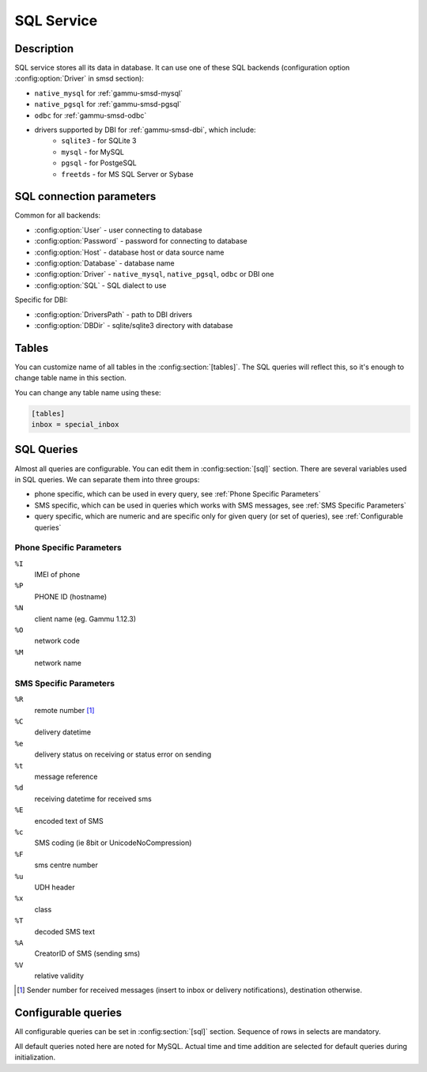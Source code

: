 .. _gammu-smsd-sql:

SQL Service
===========

Description
-----------

SQL service stores all its data in database. It can use one of these SQL backends
(configuration option :config:option:`Driver` in smsd section):

* ``native_mysql`` for :ref:`gammu-smsd-mysql`
* ``native_pgsql`` for :ref:`gammu-smsd-pgsql`
* ``odbc`` for :ref:`gammu-smsd-odbc`
* drivers supported by DBI for :ref:`gammu-smsd-dbi`, which include:
    * ``sqlite3`` - for SQLite 3
    * ``mysql`` - for MySQL
    * ``pgsql`` - for PostgeSQL
    * ``freetds`` - for MS SQL Server or Sybase

SQL connection parameters
-------------------------

Common for all backends:

* :config:option:`User` - user connecting to database
* :config:option:`Password` - password for connecting to database
* :config:option:`Host` - database host or data source name
* :config:option:`Database` - database name
* :config:option:`Driver` - ``native_mysql``, ``native_pgsql``, ``odbc`` or DBI one
* :config:option:`SQL` - SQL dialect to use

Specific for DBI:

* :config:option:`DriversPath` - path to DBI drivers
* :config:option:`DBDir` - sqlite/sqlite3 directory with database

.. seealso:: The variables are fully described in :ref:`gammurc` documentation.

.. _Custom tables:

Tables
------

.. versionadded:: 1.37.1

You can customize name of all tables in the :config:section:`[tables]`. The SQL
queries will reflect this, so it's enough to change table name in this section.

.. config:option:: daemons

    Name of the :ref:`daemons` table.

.. config:option:: gammu

    Name of the :ref:`gammu-table` table.

.. config:option:: inbox

    Name of the :ref:`inbox` table.

.. config:option:: sentitems

    Name of the :ref:`sentitems` table.

.. config:option:: outbox

    Name of the :ref:`outbox` table.

.. config:option:: outbox_multipart

    Name of the :ref:`outbox_multipart` table.

.. config:option:: phones

    Name of the :ref:`phones` table.

You can change any table name using these:

.. code-block:: ini

    [tables]
    inbox = special_inbox

.. _SQL Queries:

SQL Queries
-----------

Almost all queries are configurable. You can edit them in
:config:section:`[sql]` section. There are several variables used in SQL
queries. We can separate them into three groups:

* phone specific, which can be used in every query, see :ref:`Phone Specific Parameters`
* SMS specific, which can be used in queries which works with SMS messages, see :ref:`SMS Specific Parameters`
* query specific, which are numeric and are specific only for given query (or set of queries), see :ref:`Configurable queries`

.. _Phone Specific Parameters:

Phone Specific Parameters
+++++++++++++++++++++++++

``%I``
    IMEI of phone
``%P``
    PHONE ID (hostname)
``%N``
    client name (eg. Gammu 1.12.3)
``%O``
    network code
``%M``
    network name
    

.. _SMS Specific Parameters:

SMS Specific Parameters
+++++++++++++++++++++++

``%R``
    remote number [#f1]_
``%C``
    delivery datetime
``%e``
    delivery status on receiving or status error on sending
``%t``
    message reference
``%d``
    receiving datetime for received sms
``%E``
    encoded text of SMS
``%c``
    SMS coding (ie 8bit or UnicodeNoCompression)
``%F``
    sms centre number
``%u``
    UDH header
``%x``
    class
``%T``
    decoded SMS text
``%A``
    CreatorID of SMS (sending sms)
``%V``
    relative validity

.. [#f1] Sender number for received messages (insert to inbox or delivery notifications), destination otherwise.

.. _Configurable queries:

Configurable queries
--------------------

All configurable queries can be set in :config:section:`[sql]` section. Sequence of rows in selects are mandatory.

All default queries noted here are noted for MySQL. Actual time and time addition
are selected for default queries during initialization.

.. config:option:: delete_phone

    Deletes phone from database.

    Default value:

    .. code-block:: sql

        DELETE FROM phones WHERE IMEI = %I

.. config:option:: insert_phone

    Inserts phone to database.

    Default value:

    .. code-block:: sql

        INSERT INTO phones (IMEI, ID, Send, Receive, InsertIntoDB, TimeOut, Client, Battery, Signal)
        VALUES (%I, %P, %1, %2, NOW(), (NOW() + INTERVAL 10 SECOND) + 0, %N, -1, -1)

    Query specific parameters:

    ``%1``
        enable send (yes or no) - configuration option Send
    ``%2``
        enable receive (yes or no)  - configuration option Receive

.. config:option:: save_inbox_sms_select

    Select message for update delivery status.

    Default value:

    .. code-block:: sql

        SELECT ID, Status, SendingDateTime, DeliveryDateTime, SMSCNumber FROM sentitems
        WHERE DeliveryDateTime IS NULL AND SenderID = %P AND TPMR = %t AND DestinationNumber = %R

.. config:option:: save_inbox_sms_update_delivered

    Update message delivery status if message was delivered.

    Default value:

    .. code-block:: sql

        UPDATE sentitems SET DeliveryDateTime = %C, Status = %1, StatusError = %e WHERE ID = %2 AND TPMR = %t

    Query specific parameters:

    ``%1``
        delivery status returned by GSM network
    ``%2``
        ID of message

.. config:option:: save_inbox_sms_update

    Update message if there is an delivery error.

    Default value:

    .. code-block:: sql

        UPDATE sentitems SET Status = %1, StatusError = %e WHERE ID = %2 AND TPMR = %t

    Query specific parameters:

    ``%1``
        delivery status returned by GSM network
    ``%2``
        ID of message

.. config:option:: save_inbox_sms_insert

    Insert received message.

    Default value:

    .. code-block:: sql

        INSERT INTO inbox (ReceivingDateTime, Text, SenderNumber, Coding, SMSCNumber, UDH,
        Class, TextDecoded, RecipientID) VALUES (%d, %E, %R, %c, %F, %u, %x, %T, %P)

.. config:option:: update_received

    Update statistics after receiving message.

    Default value:

    .. code-block:: sql

        UPDATE phones SET Received = Received + 1 WHERE IMEI = %I

.. config:option:: refresh_send_status

    Update messages in outbox.

    Default value:

    .. code-block:: sql

        UPDATE outbox SET SendingTimeOut = (NOW() + INTERVAL 60 SECOND) + 0
        WHERE ID = %1 AND (SendingTimeOut < NOW() OR SendingTimeOut IS NULL)

    The default query calculates sending timeout based on :config:option:`LoopSleep`
    value.

    Query specific parameters:

    ``%1``
        ID of message

.. config:option:: find_outbox_sms_id

    Find sms messages for sending.

    Default value:

    .. code-block:: sql

        SELECT ID, InsertIntoDB, SendingDateTime, SenderID FROM outbox
        WHERE SendingDateTime < NOW() AND SendingTimeOut <  NOW() AND
        SendBefore >= CURTIME() AND SendAfter <= CURTIME() AND
        ( SenderID is NULL OR SenderID = '' OR SenderID = %P ) ORDER BY InsertIntoDB ASC LIMIT %1

    Query specific parameters:

    ``%1``
        limit of sms messages sended in one walk in loop

.. config:option:: find_outbox_body

    Select body of message.

    Default value:

    .. code-block:: sql

        SELECT Text, Coding, UDH, Class, TextDecoded, ID, DestinationNumber, MultiPart,
        RelativeValidity, DeliveryReport, CreatorID FROM outbox WHERE ID=%1

    Query specific parameters:

    ``%1``
        ID of message

.. config:option:: find_outbox_multipart

    Select remaining parts of sms message.

    Default value:

    .. code-block:: sql

        SELECT Text, Coding, UDH, Class, TextDecoded, ID, SequencePosition
        FROM outbox_multipart WHERE ID=%1 AND SequencePosition=%2

    Query specific parameters:

    ``%1``
        ID of message
    ``%2``
        Number of multipart message

.. config:option:: delete_outbox

    Remove messages from outbox after threir successful send.

    Default value:

    .. code-block:: sql

        DELETE FROM outbox WHERE ID=%1

    Query specific parameters:

    ``%1``
        ID of message

.. config:option:: delete_outbox_multipart

    Remove messages from outbox_multipart after threir successful send.

    Default value:

    .. code-block:: sql

        DELETE FROM outbox_multipart WHERE ID=%1

    Query specific parameters:

    ``%1``
        ID of message

.. config:option:: create_outbox

    Create message (insert to outbox).

    Default value:

    .. code-block:: sql

        INSERT INTO outbox (CreatorID, SenderID, DeliveryReport, MultiPart,
        InsertIntoDB, Text, DestinationNumber, RelativeValidity, Coding, UDH, Class,
        TextDecoded) VALUES (%1, %P, %2, %3, NOW(), %E, %R, %V, %c, %u, %x, %T)

    Query specific parameters:

    ``%1``
        creator of message
    ``%2``
        delivery status report - yes/default
    ``%3``
        multipart - FALSE/TRUE
    ``%4``
        Part (part number)
    ``%5``
        ID of message

.. config:option:: create_outbox_multipart

    Create message remaining parts.

    Default value:

    .. code-block:: sql

        INSERT INTO outbox_multipart (SequencePosition, Text, Coding, UDH, Class,
        TextDecoded, ID) VALUES (%4, %E, %c, %u, %x, %T, %5)

    Query specific parameters:

    ``%1``
        creator of message
    ``%2``
        delivery status report - yes/default
    ``%3``
        multipart - FALSE/TRUE
    ``%4``
        Part (part number)
    ``%5``
        ID of message

.. config:option:: add_sent_info

    Insert to sentitems.

    Default value:

    .. code-block:: sql

        INSERT INTO sentitems (CreatorID,ID,SequencePosition,Status,SendingDateTime,
        SMSCNumber, TPMR, SenderID,Text,DestinationNumber,Coding,UDH,Class,TextDecoded,
        InsertIntoDB,RelativeValidity)
        VALUES (%A, %1, %2, %3, NOW(), %F, %4, %P, %E, %R, %c, %u, %x, %T, %5, %V)

    Query specific parameters:

    ``%1``
        ID of sms message
    ``%2``
        part number (for multipart sms)
    ``%3``
        message state (SendingError, Error, SendingOK, SendingOKNoReport)
    ``%4``
        message reference (TPMR)
    ``%5``
        time when inserted in db

.. config:option:: update_sent

    Update sent statistics after sending message.

    Default value:

    .. code-block:: sql

         UPDATE phones SET Sent= Sent + 1 WHERE IMEI = %I

.. config:option:: refresh_phone_status

    Update phone status (battery, signal).

    Default value:

    .. code-block:: sql

        UPDATE phones SET TimeOut= (NOW() + INTERVAL 10 SECOND) + 0,
        Battery = %1, Signal = %2 WHERE IMEI = %I

    Query specific parameters:

    ``%1``
        battery percent
    ``%2``
        signal percent

.. config:option:: update_retries

    Update number of retries for outbox message.

    .. code-block:: sql

        UPDATE outbox SET SendngTimeOut = (NOW() + INTERVAL 600 SECOND) + 0,
        Retries = %2 WHERE ID = %1

    Query specific parameters:

    ``%1``
        message ID
    ``%2``
        number of retries
